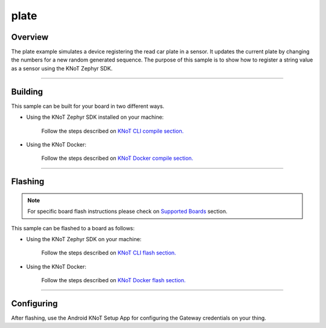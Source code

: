 plate
=====

Overview
--------

The plate example simulates a device registering the read car plate in a
sensor. It updates the current plate by changing the numbers for a new
random generated sequence. The purpose of this sample is to show how to
register a string value as a sensor using the KNoT Zephyr SDK.

-------------------------------------------------------------------------------

Building
--------

This sample can be built for your board in two different ways.

- Using the KNoT Zephyr SDK installed on your machine:

   Follow the steps described on `KNoT CLI compile section.
   <../../thing-cli.html#compile-for-your-target-board>`_

- Using the KNoT Docker:

   Follow the steps described on `KNoT Docker compile section.
   <../../thing-docker.html#compile-for-your-target-board>`_

-------------------------------------------------------------------------------

Flashing
--------

.. note:: For specific board flash instructions please check on `Supported
   Boards <../../thing-supported-boards.html>`_ section.

This sample can be flashed to a board as follows:

- Using the KNoT Zephyr SDK on your machine:

   Follow the steps described on `KNoT CLI flash section.
   <../../thing-cli.html#flash-board-when-done>`_

- Using the KNoT Docker:

   Follow the steps described on `KNoT Docker flash section.
   <../../thing-docker.html#flashing>`_

-------------------------------------------------------------------------------

Configuring
-----------

After flashing, use the Android KNoT Setup App for configuring the Gateway
credentials on your thing.

